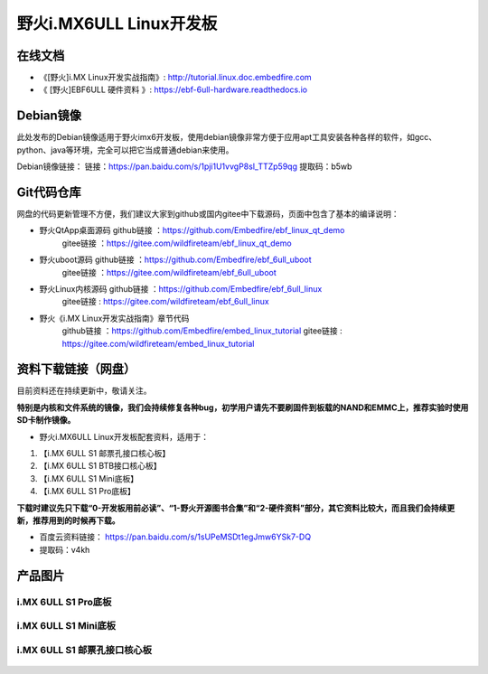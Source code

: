 
野火i.MX6ULL Linux开发板
========================

在线文档
--------

-  《[野火]i.MX Linux开发实战指南》: http://tutorial.linux.doc.embedfire.com

-  《 [野火]EBF6ULL 硬件资料 》: https://ebf-6ull-hardware.readthedocs.io

Debian镜像
-----------
此处发布的Debian镜像适用于野火imx6开发板，使用debian镜像非常方便于应用apt工具安装各种各样的软件，如gcc、python、java等环境，完全可以把它当成普通debian来使用。

Debian镜像链接：
链接：https://pan.baidu.com/s/1pji1U1vvgP8sl_TTZp59qg 
提取码：b5wb 



Git代码仓库
----------------------

网盘的代码更新管理不方便，我们建议大家到github或国内gitee中下载源码，页面中包含了基本的编译说明：

-  野火QtApp桌面源码  github链接 ：https://github.com/Embedfire/ebf_linux_qt_demo
                     gitee链接  ：https://gitee.com/wildfireteam/ebf_linux_qt_demo

-  野火uboot源码      github链接 ：https://github.com/Embedfire/ebf_6ull_uboot
                     gitee链接  ：https://gitee.com/wildfireteam/ebf_6ull_uboot

-  野火Linux内核源码  github链接 ：https://github.com/Embedfire/ebf_6ull_linux
                     gitee链接  : https://gitee.com/wildfireteam/ebf_6ull_linux

-  野火《i.MX Linux开发实战指南》章节代码
                     github链接 ：https://github.com/Embedfire/embed_linux_tutorial
                     gitee链接  : https://gitee.com/wildfireteam/embed_linux_tutorial





资料下载链接（网盘）
--------------------

目前资料还在持续更新中，敬请关注。

**特别是内核和文件系统的镜像，我们会持续修复各种bug，初学用户请先不要刷固件到板载的NAND和EMMC上，推荐实验时使用SD卡制作镜像。**

-  野火i.MX6ULL Linux开发板配套资料，适用于：

1. 【i.MX 6ULL S1 邮票孔接口核心板】
#. 【i.MX 6ULL S1 BTB接口核心板】
#. 【i.MX 6ULL S1 Mini底板】
#. 【i.MX 6ULL S1 Pro底板】

**下载时建议先只下载“0-开发板用前必读”、“1-野火开源图书合集”和“2-硬件资料”部分，其它资料比较大，而且我们会持续更新，推荐用到的时候再下载。**

- 百度云资料链接：  https://pan.baidu.com/s/1sUPeMSDt1egJmw6YSk7-DQ
- 提取码：v4kh

产品图片
--------

i.MX 6ULL S1 Pro底板
~~~~~~~~~~~~~~~~~~~~

.. figure:: media/imx6ull/imx6ull_s1_pro.jpg
   :alt: i.MX 6ULL S1 Pro底板


i.MX 6ULL S1 Mini底板
~~~~~~~~~~~~~~~~~~~~~

.. figure:: media/imx6ull/imx6ull_s1_mini.jpg
   :alt: i.MX 6ULL S1 Mini底板


i.MX 6ULL S1 邮票孔接口核心板
~~~~~~~~~~~~~~~~~~~~~~~~~~~~~

.. figure:: media/imx6ull/imx6ull_s1_pic1.jpg
   :alt: i.MX 6ULL S1 邮票孔接口核心板1

.. figure:: media/imx6ull/imx6ull_s2_pic2.jpg
   :alt: i.MX 6ULL S1 邮票孔接口核心板2

